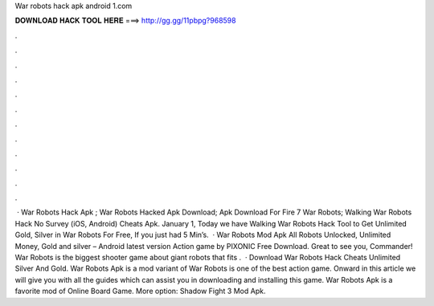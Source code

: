 War robots hack apk android 1.com

𝐃𝐎𝐖𝐍𝐋𝐎𝐀𝐃 𝐇𝐀𝐂𝐊 𝐓𝐎𝐎𝐋 𝐇𝐄𝐑𝐄 ===> http://gg.gg/11pbpg?968598

.

.

.

.

.

.

.

.

.

.

.

.

 · War Robots Hack Apk ; War Robots Hacked Apk Download; Apk Download For Fire 7 War Robots; Walking War Robots Hack No Survey (iOS, Android) Cheats Apk. January 1, Today we have Walking War Robots Hack Tool to Get Unlimited Gold, Silver in War Robots For Free, If you just had 5 Min’s.  · War Robots Mod Apk All Robots Unlocked, Unlimited Money, Gold and silver – Android latest version Action game by PIXONIC Free Download. Great to see you, Commander! War Robots is the biggest shooter game about giant robots that fits .  · Download War Robots Hack Cheats Unlimited Silver And Gold. War Robots Apk is a mod variant of War Robots is one of the best action game. Onward in this article we will give you with all the guides which can assist you in downloading and installing this game. War Robots Apk is a favorite mod of Online Board Game. More option: Shadow Fight 3 Mod Apk.